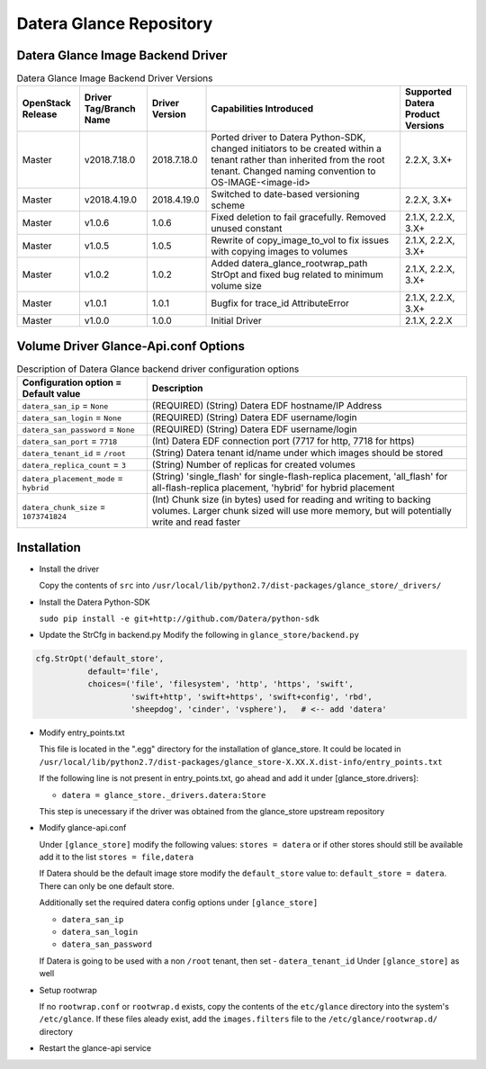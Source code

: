 =======
Datera Glance Repository
=======

------
Datera Glance Image Backend Driver
------

.. list-table:: Datera Glance Image Backend Driver Versions
   :header-rows: 1
   :class: config-ref-table

   * - OpenStack Release
     - Driver Tag/Branch Name
     - Driver Version
     - Capabilities Introduced
     - Supported Datera Product Versions
   * - Master
     - v2018.7.18.0
     - 2018.7.18.0
     - Ported driver to Datera Python-SDK, changed initiators to be created within a tenant rather than inherited from the root tenant.  Changed naming convention to OS-IMAGE-<image-id>
     - 2.2.X, 3.X+
   * - Master
     - v2018.4.19.0
     - 2018.4.19.0
     - Switched to date-based versioning scheme
     - 2.2.X, 3.X+
   * - Master
     - v1.0.6
     - 1.0.6
     - Fixed deletion to fail gracefully.  Removed unused constant
     - 2.1.X, 2.2.X, 3.X+
   * - Master
     - v1.0.5
     - 1.0.5
     - Rewrite of copy_image_to_vol to fix issues with copying images to volumes
     - 2.1.X, 2.2.X, 3.X+
   * - Master
     - v1.0.2
     - 1.0.2
     - Added datera_glance_rootwrap_path StrOpt and fixed bug related to minimum volume size
     - 2.1.X, 2.2.X, 3.X+
   * - Master
     - v1.0.1
     - 1.0.1
     - Bugfix for trace_id AttributeError
     - 2.1.X, 2.2.X, 3.X+
   * - Master
     - v1.0.0
     - 1.0.0
     - Initial Driver
     - 2.1.X, 2.2.X

-------
Volume Driver Glance-Api.conf Options
-------

.. list-table:: Description of Datera Glance backend driver configuration options
   :header-rows: 1
   :class: config-ref-table

   * - Configuration option = Default value
     - Description
   * - ``datera_san_ip`` = ``None``
     - (REQUIRED) (String) Datera EDF hostname/IP Address
   * - ``datera_san_login`` = ``None``
     - (REQUIRED) (String) Datera EDF username/login
   * - ``datera_san_password`` = ``None``
     - (REQUIRED) (String) Datera EDF username/login
   * - ``datera_san_port`` = ``7718``
     - (Int) Datera EDF connection port (7717 for http, 7718 for https)
   * - ``datera_tenant_id`` = ``/root``
     - (String) Datera tenant id/name under which images should be stored
   * - ``datera_replica_count`` = ``3``
     - (String) Number of replicas for created volumes
   * - ``datera_placement_mode`` = ``hybrid``
     - (String) 'single_flash' for single-flash-replica placement, 'all_flash' for all-flash-replica placement, 'hybrid' for hybrid placement
   * - ``datera_chunk_size`` = ``1073741824``
     - (Int) Chunk size (in bytes) used for reading and writing to backing volumes.  Larger chunk sized will use more memory, but will potentially write and read faster

------
Installation
------

* Install the driver

  Copy the contents of ``src`` into ``/usr/local/lib/python2.7/dist-packages/glance_store/_drivers/``

* Install the Datera Python-SDK

  ``sudo pip install -e git+http://github.com/Datera/python-sdk``

* Update the StrCfg in backend.py
  Modify the following in ``glance_store/backend.py``

.. code-block:: python

    cfg.StrOpt('default_store',
               default='file',
               choices=('file', 'filesystem', 'http', 'https', 'swift',
                        'swift+http', 'swift+https', 'swift+config', 'rbd',
                        'sheepdog', 'cinder', 'vsphere'),   # <-- add 'datera'

* Modify entry_points.txt

  This file is located in the ".egg" directory for the installation of
  glance_store.  It could be located in
  ``/usr/local/lib/python2.7/dist-packages/glance_store-X.XX.X.dist-info/entry_points.txt``

  If the following line is not present in entry_points.txt, go ahead and add it
  under [glance_store.drivers]:

  - ``datera = glance_store._drivers.datera:Store``

  This step is unecessary if the driver was obtained from the glance_store upstream repository

* Modify glance-api.conf

  Under ``[glance_store]`` modify the following values:
  ``stores = datera`` or if other stores should still be available add it to
  the list ``stores = file,datera``

  If Datera should be the default image store modify the ``default_store``
  value to: ``default_store = datera``.  There can only be one default store.

  Additionally set the required datera config options under ``[glance_store]``

  - ``datera_san_ip``
  - ``datera_san_login``
  - ``datera_san_password``

  If Datera is going to be used with a non ``/root`` tenant, then set
  - ``datera_tenant_id``
  Under ``[glance_store]`` as well

* Setup rootwrap

  If no ``rootwrap.conf`` or ``rootwrap.d`` exists, copy the contents of the
  ``etc/glance`` directory into the system's ``/etc/glance``.  If these files
  aleady exist, add the ``images.filters`` file to the
  ``/etc/glance/rootwrap.d/`` directory

* Restart the glance-api service
